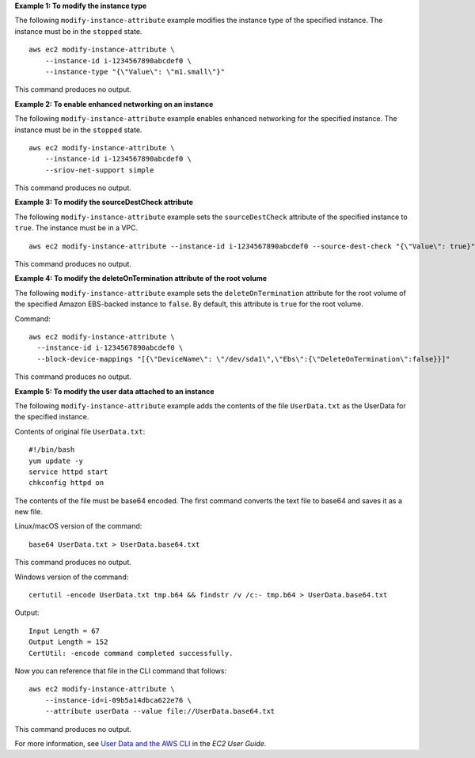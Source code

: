 **Example 1: To modify the instance type**

The following ``modify-instance-attribute`` example modifies the instance type of the specified instance. The instance must be in the ``stopped`` state. ::

    aws ec2 modify-instance-attribute \
        --instance-id i-1234567890abcdef0 \
        --instance-type "{\"Value\": \"m1.small\"}"

This command produces no output.

**Example 2: To enable enhanced networking on an instance**

The following ``modify-instance-attribute`` example enables enhanced networking for the specified instance. The instance must be in the ``stopped`` state. ::

    aws ec2 modify-instance-attribute \
        --instance-id i-1234567890abcdef0 \
        --sriov-net-support simple

This command produces no output.

**Example 3: To modify the sourceDestCheck attribute**

The following ``modify-instance-attribute`` example sets the ``sourceDestCheck`` attribute of the specified instance to ``true``. The instance must be in a VPC. ::

  aws ec2 modify-instance-attribute --instance-id i-1234567890abcdef0 --source-dest-check "{\"Value\": true}"

This command produces no output.

**Example 4: To modify the deleteOnTermination attribute of the root volume**

The following ``modify-instance-attribute`` example sets the ``deleteOnTermination`` attribute for the root volume of the specified Amazon EBS-backed instance to ``false``. By default, this attribute is ``true`` for the root volume.

Command::

  aws ec2 modify-instance-attribute \
    --instance-id i-1234567890abcdef0 \
    --block-device-mappings "[{\"DeviceName\": \"/dev/sda1\",\"Ebs\":{\"DeleteOnTermination\":false}}]"

This command produces no output.

**Example 5: To modify the user data attached to an instance**

The following ``modify-instance-attribute`` example adds the contents of the file ``UserData.txt`` as the UserData for the specified instance. 

Contents of original file ``UserData.txt``::

    #!/bin/bash
    yum update -y
    service httpd start
    chkconfig httpd on

The contents of the file must be base64 encoded. The first command converts the text file to base64 and saves it as a new file.

Linux/macOS version of the command::

    base64 UserData.txt > UserData.base64.txt

This command produces no output.

Windows version of the command::

    certutil -encode UserData.txt tmp.b64 && findstr /v /c:- tmp.b64 > UserData.base64.txt

Output::

    Input Length = 67
    Output Length = 152
    CertUtil: -encode command completed successfully.
    
Now you can reference that file in the CLI command that follows::

    aws ec2 modify-instance-attribute \
        --instance-id=i-09b5a14dbca622e76 \
        --attribute userData --value file://UserData.base64.txt

This command produces no output.

For more information, see `User Data and the AWS CLI <https://docs.aws.amazon.com/AWSEC2/latest/UserGuide/user-data.html#user-data-api-cli>`__ in the *EC2 User Guide*.
